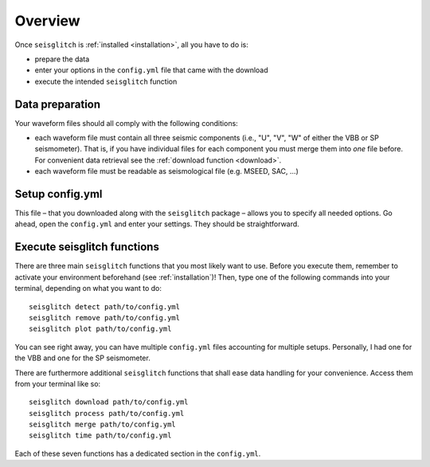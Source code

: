 .. _overview:

Overview
========

Once ``seisglitch`` is :ref:`installed <installation>`, all you have to do is:

* prepare the data
* enter your options in the ``config.yml`` file that came with the download
* execute the intended ``seisglitch`` function


.. _data_prep:

Data preparation
^^^^^^^^^^^^^^^^

Your waveform files should all comply with the following conditions:

* each waveform file must contain all three seismic components (i.e., "U", "V", "W" of either the VBB or SP seismometer). That is, if you have individual files for each component you must merge them into *one* file before. For convenient data retrieval see the :ref:`download function <download>`.
* each waveform file must be readable as seismological file (e.g. MSEED, SAC, ...)



Setup config.yml
^^^^^^^^^^^^^^^^

This file – that you downloaded along with the ``seisglitch`` package – allows you to specify all needed options. 
Go ahead, open the ``config.yml`` and enter your settings. They should be straightforward.




Execute seisglitch functions
^^^^^^^^^^^^^^^^^^^^^^^^^^^^

There are three main ``seisglitch`` functions that you most likely want to use. 
Before you execute them, remember to activate your environment beforehand (see :ref:`installation`)!
Then, type one of the following commands into your terminal, depending on what you want to do:
::

    seisglitch detect path/to/config.yml
    seisglitch remove path/to/config.yml
    seisglitch plot path/to/config.yml

You can see right away, you can have multiple ``config.yml`` files accounting for multiple setups. 
Personally, I had one for the VBB and one for the SP seismometer.

There are furthermore additional ``seisglitch`` functions that shall ease data handling for your convenience.
Access them from your terminal like so:
::

    seisglitch download path/to/config.yml
    seisglitch process path/to/config.yml
    seisglitch merge path/to/config.yml
    seisglitch time path/to/config.yml

Each of these seven functions has a dedicated section in the ``config.yml``.